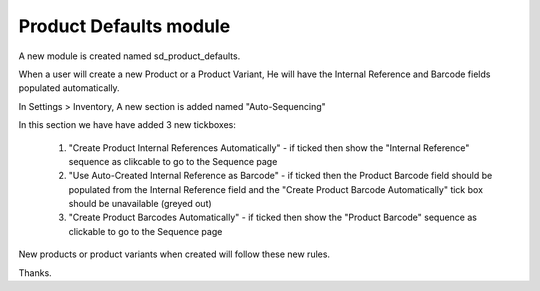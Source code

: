 Product Defaults module
========================


A new module is created named sd_product_defaults.

When a user will create a new Product or a Product Variant, He will have the Internal Reference and Barcode fields populated automatically.

In Settings > Inventory, A new section is added named "Auto-Sequencing"

In this section we have have added 3 new tickboxes:
    

    1. "Create Product Internal References Automatically" - if ticked then show the "Internal Reference" sequence as clikcable to go to the Sequence page
    2. "Use Auto-Created Internal Reference as Barcode" - if ticked then the Product Barcode field should be populated from the Internal Reference field and the "Create Product Barcode Automatically" tick box should be unavailable (greyed out)
    3. "Create Product Barcodes Automatically" - if ticked then show the "Product Barcode" sequence as clickable to go to the Sequence page


New products or product variants when created will follow these new rules.
    
Thanks.
